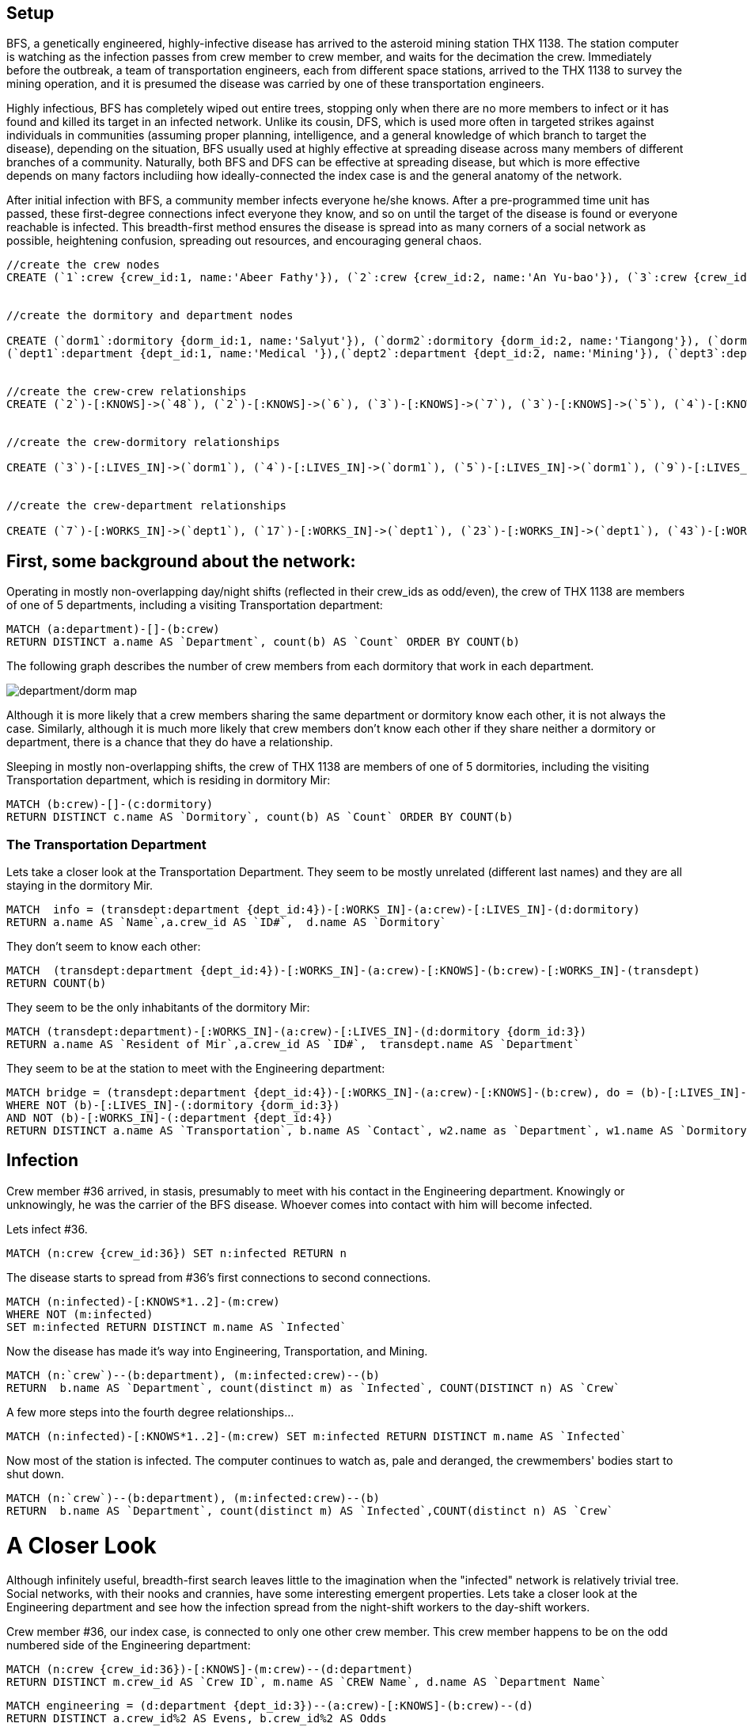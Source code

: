 // = BFS: An Outbreak

:neo4j-version: 3.5

== Setup

BFS, a genetically engineered, highly-infective disease has arrived to the asteroid mining station THX 1138. The station computer is watching as the infection passes from crew member to crew member, and waits for the decimation the crew. Immediately before the outbreak, a team of transportation engineers, each from different space stations, arrived to the THX 1138 to survey the mining operation, and it is presumed the disease was carried by one of these transportation engineers.

Highly infectious, BFS has completely wiped out entire trees, stopping only when there are no more members to infect or it has found and killed its target in an infected network. Unlike its cousin, DFS, which is used more often in targeted strikes against individuals in communities (assuming proper planning, intelligence, and a general knowledge of which branch to target the disease), depending on the situation, BFS usually used at highly effective at spreading disease across many members of different branches of a community. Naturally, both BFS and DFS can be effective at spreading disease, but which is more effective depends on many factors includiing how ideally-connected the index case is and the general anatomy of the network.

After initial infection with BFS, a community member infects everyone he/she knows. After a pre-programmed time unit has passed, these first-degree connections infect everyone they know, and so on until the target of the disease is found or everyone reachable is infected. This breadth-first method ensures the disease is spread into as many corners of a social network as possible, heightening confusion, spreading out resources, and encouraging general chaos.


//hide
//setup
[source,cypher]
----
//create the crew nodes
CREATE (`1`:crew {crew_id:1, name:'Abeer Fathy'}), (`2`:crew {crew_id:2, name:'An Yu-bao'}), (`3`:crew {crew_id:3, name:'Anastasiya Vasilyev'}), (`4`:crew {crew_id:4, name:'Anna Zaytesev'}), (`5`:crew {crew_id:5, name:'Asley Leger'}), (`6`:crew {crew_id:6, name:'Aziza Hsuang-tsung'}), (`7`:crew {crew_id:7, name:'Bai Vasilyev'}), (`8`:crew {crew_id:8, name:'Barbra Schon'}), (`9`:crew {crew_id:9, name:'Bart Kosana'}), (`10`:crew {crew_id:10, name:'Bill Hinzman'}), (`11`:crew {crew_id:11, name:'Bill Cardille'}), (`12`:crew {crew_id:12, name:'Bobba Fett'}), (`13`:crew {crew_id:13, name:'Cai Shen'}), (`14`:crew {crew_id:14, name:'Cammy Schott'}), (`15`:crew {crew_id:15, name:'Cammy Vinogradov'}), (`16`:crew {crew_id:16, name:'Cammy Sokolov'}), (`17`:crew {crew_id:17, name:'Chan Morozov'}), (`18`:crew {crew_id:18, name:'Chan Bang'}), (`19`:crew {crew_id:19, name:'Charles Craig'}), (`20`:crew {crew_id:20, name:'Chew Kwan-yew'}), (`21`:crew {crew_id:21, name:'Chiang Popov'}), (`22`:crew {crew_id:22, name:'Chiu Xiao-yong'}), (`23`:crew {crew_id:23, name:'Dai Lu-fang'}), (`24`:crew {crew_id:24, name:'Dariya Solovynov'}), (`25`:crew {crew_id:25, name:'Dariya Semyonov'}), (`26`:crew {crew_id:26, name:'Dariya Vorobyrov'}), (`27`:crew {crew_id:27, name:'David Cardille'}), (`28`:crew {crew_id:28, name:'Deeanna Lacroix'}), (`29`:crew {crew_id:29, name:'Deng Szeto'}), (`30`:crew {crew_id:30, name:'Dina Schott'}), (`31`:crew {crew_id:31, name:'Dina Sokolov'}), (`32`:crew {crew_id:32, name:'Dina Vinogradov'}), (`33`:crew {crew_id:33, name:'Duane Jones'}), (`34`:crew {crew_id:34, name:'Duane Kuznetsov'}), (`35`:crew {crew_id:35, name:'Efra Man'}), (`36`:crew {crew_id:36, name:'Efra Chih-tui'}), (`37`:crew {crew_id:37, name:'Elena Morozov'}), (`38`:crew {crew_id:38, name:'Elwood Mead'}), (`39`:crew {crew_id:39, name:'Esmeralda Duggan'}), (`40`:crew {crew_id:40, name:'Fathia Xiao-yong'}), (`41`:crew {crew_id:41, name:'Fernanda Bassett'}), (`42`:crew {crew_id:42, name:'Fernanda Bang'}), (`43`:crew {crew_id:43, name:'Fong Chih'}), (`44`:crew {crew_id:44, name:'Francie Koonce'}), (`45`:crew {crew_id:45, name:'Francisco Read'}), (`46`:crew {crew_id:46, name:'Gearldine Mead'}), (`47`:crew {crew_id:47, name:'George Kosana'}), (`48`:crew {crew_id:48, name:'Halima Yu-bao'}), (`49`:crew {crew_id:49, name:'Hind Iamam'}), (`50`:crew {crew_id:50, name:'Hind Chih'}), (`51`:crew {crew_id:51, name:'Hind Kang'}), (`52`:crew {crew_id:52, name:'Hsi Kozlov'}), (`53`:crew {crew_id:53, name:'Hsi Shen'}), (`54`:crew {crew_id:54, name:'Hsi Jin-guo'}), (`55`:crew {crew_id:55, name:'Hsieh Xing-li'}), (`56`:crew {crew_id:56, name:'Hsieh Xun'}), (`57`:crew {crew_id:57, name:'Hua Hen-to'}), (`58`:crew {crew_id:58, name:'Huda Kuznetsov'}), (`59`:crew {crew_id:59, name:'Huda Szeto'}), (`60`:crew {crew_id:60, name:'Huda Qian-fu'}), (`61`:crew {crew_id:61, name:'Huda Jones'}), (`62`:crew {crew_id:62, name:'Huda ODea'}), (`63`:crew {crew_id:63, name:'Huda Ridley'}), (`64`:crew {crew_id:64, name:'Hui Kang'}), (`65`:crew {crew_id:65, name:'Inna Pavlov'}), (`66`:crew {crew_id:66, name:'Inna Vinogradov'}), (`67`:crew {crew_id:67, name:'Inna Smirnov'}), (`68`:crew {crew_id:68, name:'Inna Morozov'}), (`69`:crew {crew_id:69, name:'Jackqueline WayneÊ'}), (`70`:crew {crew_id:70, name:'Jiao Tso-lin'}), (`71`:crew {crew_id:71, name:'Judith ODea'}), (`72`:crew {crew_id:72, name:'Judith Ridley'}), (`73`:crew {crew_id:73, name:'Karl Hardman'}), (`74`:crew {crew_id:74, name:'Karon Hardman'}), (`75`:crew {crew_id:75, name:'Keith WayneÊ'}), (`76`:crew {crew_id:76, name:'Keva Duggan'}), (`77`:crew {crew_id:77, name:'King Man'}), (`78`:crew {crew_id:78, name:'Kylie Eastman'}), (`79`:crew {crew_id:79, name:'Kyra Schon'}), (`80`:crew {crew_id:80, name:'Kyra Smirnov'}), (`81`:crew {crew_id:81, name:'Kyra Vinogradov'}), (`82`:crew {crew_id:82, name:'Lai Wu-ji'}), (`83`:crew {crew_id:83, name:'Lasandra Dew'}), (`84`:crew {crew_id:84, name:'Leong Kwan-yew'}), (`85`:crew {crew_id:85, name:'Lesia Ridley'}), (`86`:crew {crew_id:86, name:'Lotus Xiao-yong'}), (`87`:crew {crew_id:87, name:'Lu Ah-cy'}), (`88`:crew {crew_id:88, name:'Ludmilla Golyubev'}), (`89`:crew {crew_id:89, name:'Luo Chih-tui'}), (`90`:crew {crew_id:90, name:'Maha Ah-cy'}), (`91`:crew {crew_id:91, name:'Mahasin Sindhom'}), (`92`:crew {crew_id:92, name:'Mahasin Xing-li'}), (`93`:crew {crew_id:93, name:'Maria Zaytesev'}), (`94`:crew {crew_id:94, name:'Marilyn Eastman'}), (`95`:crew {crew_id:95, name:'Marina Golyubev'}), (`96`:crew {crew_id:96, name:'Marita Bittner'}), (`97`:crew {crew_id:97, name:'Michael Solovynov'}), (`98`:crew {crew_id:98, name:'Michael Vorobyrov'}), (`99`:crew {crew_id:99, name:'Michael Scott'}), (`100`:crew {crew_id:100, name:'Nabeela Iamam'})


//create the dormitory and department nodes

CREATE (`dorm1`:dormitory {dorm_id:1, name:'Salyut'}), (`dorm2`:dormitory {dorm_id:2, name:'Tiangong'}), (`dorm3`:dormitory {dorm_id:3, name:'Mir'}), (`dorm4`:dormitory {dorm_id:4, name:'Kosmos'}), (`dorm5`:dormitory {dorm_id:5, name:'Zvezda'}), (`dorm6`:dormitory {dorm_id:6, name:'Skylab'}), (`dorm7`:dormitory {dorm_id:7, name:'Genesis'}),
(`dept1`:department {dept_id:1, name:'Medical '}),(`dept2`:department {dept_id:2, name:'Mining'}), (`dept3`:department {dept_id:3, name:'Engineering'}),(`dept4`:department {dept_id:4, name:'Transportation'}), (`dept5`:department {dept_id:5, name:'Management'})


//create the crew-crew relationships
CREATE (`2`)-[:KNOWS]->(`48`), (`2`)-[:KNOWS]->(`6`), (`3`)-[:KNOWS]->(`7`), (`3`)-[:KNOWS]->(`5`), (`4`)-[:KNOWS]->(`93`), (`5`)-[:KNOWS]->(`3`), (`6`)-[:KNOWS]->(`2`), (`7`)-[:KNOWS]->(`3`), (`8`)-[:KNOWS]->(`79`), (`8`)-[:KNOWS]->(`4`), (`9`)-[:KNOWS]->(`47`), (`9`)-[:KNOWS]->(`3`), (`9`)-[:KNOWS]->(`5`), (`10`)-[:KNOWS]->(`2`), (`10`)-[:KNOWS]->(`4`), (`10`)-[:KNOWS]->(`6`), (`11`)-[:KNOWS]->(`27`), (`11`)-[:KNOWS]->(`1`), (`11`)-[:KNOWS]->(`3`), (`11`)-[:KNOWS]->(`5`), (`12`)-[:KNOWS]->(`4`), (`12`)-[:KNOWS]->(`6`), (`13`)-[:KNOWS]->(`53`), (`13`)-[:KNOWS]->(`1`), (`14`)-[:KNOWS]->(`30`), (`14`)-[:KNOWS]->(`4`), (`15`)-[:KNOWS]->(`32`), (`15`)-[:KNOWS]->(`66`), (`15`)-[:KNOWS]->(`81`), (`15`)-[:KNOWS]->(`3`), (`15`)-[:KNOWS]->(`5`), (`16`)-[:KNOWS]->(`31`), (`16`)-[:KNOWS]->(`4`), (`17`)-[:KNOWS]->(`37`), (`17`)-[:KNOWS]->(`68`), (`18`)-[:KNOWS]->(`42`), (`18`)-[:KNOWS]->(`2`), (`19`)-[:KNOWS]->(`3`), (`19`)-[:KNOWS]->(`5`), (`20`)-[:KNOWS]->(`84`), (`20`)-[:KNOWS]->(`2`), (`21`)-[:KNOWS]->(`1`), (`21`)-[:KNOWS]->(`3`), (`21`)-[:KNOWS]->(`5`), (`22`)-[:KNOWS]->(`40`), (`22`)-[:KNOWS]->(`86`), (`22`)-[:KNOWS]->(`2`), (`24`)-[:KNOWS]->(`97`), (`24`)-[:KNOWS]->(`4`), (`25`)-[:KNOWS]->(`3`), (`25`)-[:KNOWS]->(`5`), (`26`)-[:KNOWS]->(`98`), (`26`)-[:KNOWS]->(`2`), (`26`)-[:KNOWS]->(`4`), (`26`)-[:KNOWS]->(`6`), (`27`)-[:KNOWS]->(`11`), (`27`)-[:KNOWS]->(`1`), (`27`)-[:KNOWS]->(`3`), (`27`)-[:KNOWS]->(`5`), (`28`)-[:KNOWS]->(`4`), (`29`)-[:KNOWS]->(`59`), (`29`)-[:KNOWS]->(`1`), (`30`)-[:KNOWS]->(`14`), (`30`)-[:KNOWS]->(`4`), (`31`)-[:KNOWS]->(`16`), (`31`)-[:KNOWS]->(`3`), (`31`)-[:KNOWS]->(`5`), (`32`)-[:KNOWS]->(`15`), (`32`)-[:KNOWS]->(`66`), (`32`)-[:KNOWS]->(`81`), (`32`)-[:KNOWS]->(`4`), (`33`)-[:KNOWS]->(`61`), (`33`)-[:KNOWS]->(`3`), (`33`)-[:KNOWS]->(`5`), (`34`)-[:KNOWS]->(`58`), (`34`)-[:KNOWS]->(`4`), (`35`)-[:KNOWS]->(`77`), (`35`)-[:KNOWS]->(`1`), (`35`)-[:KNOWS]->(`3`), (`35`)-[:KNOWS]->(`5`), (`36`)-[:KNOWS]->(`89`), (`37`)-[:KNOWS]->(`17`), (`37`)-[:KNOWS]->(`68`), (`37`)-[:KNOWS]->(`3`), (`37`)-[:KNOWS]->(`5`), (`38`)-[:KNOWS]->(`46`), (`38`)-[:KNOWS]->(`4`), (`39`)-[:KNOWS]->(`76`), (`39`)-[:KNOWS]->(`3`), (`39`)-[:KNOWS]->(`5`), (`40`)-[:KNOWS]->(`22`), (`40`)-[:KNOWS]->(`86`), (`41`)-[:KNOWS]->(`3`), (`41`)-[:KNOWS]->(`5`), (`42`)-[:KNOWS]->(`18`), (`42`)-[:KNOWS]->(`6`), (`43`)-[:KNOWS]->(`50`), (`44`)-[:KNOWS]->(`4`), (`45`)-[:KNOWS]->(`3`), (`45`)-[:KNOWS]->(`5`), (`46`)-[:KNOWS]->(`38`), (`46`)-[:KNOWS]->(`4`), (`47`)-[:KNOWS]->(`9`), (`47`)-[:KNOWS]->(`3`), (`47`)-[:KNOWS]->(`5`), (`48`)-[:KNOWS]->(`2`), (`49`)-[:KNOWS]->(`100`), (`49`)-[:KNOWS]->(`1`), (`50`)-[:KNOWS]->(`43`), (`50`)-[:KNOWS]->(`2`), (`51`)-[:KNOWS]->(`64`), (`52`)-[:KNOWS]->(`4`), (`53`)-[:KNOWS]->(`13`), (`53`)-[:KNOWS]->(`3`), (`53`)-[:KNOWS]->(`5`), (`54`)-[:KNOWS]->(`2`), (`55`)-[:KNOWS]->(`92`), (`55`)-[:KNOWS]->(`1`), (`56`)-[:KNOWS]->(`2`), (`56`)-[:KNOWS]->(`6`), (`58`)-[:KNOWS]->(`34`), (`58`)-[:KNOWS]->(`4`), (`59`)-[:KNOWS]->(`29`), (`60`)-[:KNOWS]->(`6`), (`61`)-[:KNOWS]->(`33`), (`62`)-[:KNOWS]->(`71`), (`62`)-[:KNOWS]->(`6`), (`63`)-[:KNOWS]->(`72`), (`63`)-[:KNOWS]->(`85`), (`64`)-[:KNOWS]->(`51`), (`64`)-[:KNOWS]->(`2`), (`65`)-[:KNOWS]->(`3`), (`65`)-[:KNOWS]->(`5`), (`66`)-[:KNOWS]->(`15`), (`66`)-[:KNOWS]->(`32`), (`66`)-[:KNOWS]->(`81`), (`66`)-[:KNOWS]->(`4`), (`67`)-[:KNOWS]->(`80`), (`67`)-[:KNOWS]->(`3`), (`67`)-[:KNOWS]->(`5`), (`68`)-[:KNOWS]->(`17`), (`68`)-[:KNOWS]->(`37`), (`68`)-[:KNOWS]->(`4`), (`69`)-[:KNOWS]->(`75`), (`69`)-[:KNOWS]->(`1`), (`69`)-[:KNOWS]->(`3`), (`69`)-[:KNOWS]->(`5`), (`70`)-[:KNOWS]->(`2`), (`70`)-[:KNOWS]->(`4`), (`71`)-[:KNOWS]->(`62`), (`71`)-[:KNOWS]->(`1`), (`71`)-[:KNOWS]->(`3`), (`71`)-[:KNOWS]->(`5`), (`72`)-[:KNOWS]->(`63`), (`72`)-[:KNOWS]->(`85`), (`72`)-[:KNOWS]->(`4`), (`73`)-[:KNOWS]->(`74`), (`73`)-[:KNOWS]->(`3`), (`73`)-[:KNOWS]->(`5`), (`74`)-[:KNOWS]->(`73`), (`74`)-[:KNOWS]->(`4`), (`75`)-[:KNOWS]->(`69`), (`75`)-[:KNOWS]->(`1`), (`75`)-[:KNOWS]->(`3`), (`75`)-[:KNOWS]->(`5`), (`76`)-[:KNOWS]->(`39`), (`76`)-[:KNOWS]->(`4`), (`77`)-[:KNOWS]->(`35`), (`77`)-[:KNOWS]->(`3`), (`77`)-[:KNOWS]->(`5`), (`78`)-[:KNOWS]->(`94`), (`78`)-[:KNOWS]->(`4`), (`79`)-[:KNOWS]->(`8`), (`79`)-[:KNOWS]->(`1`), (`79`)-[:KNOWS]->(`3`), (`79`)-[:KNOWS]->(`5`), (`80`)-[:KNOWS]->(`67`), (`80`)-[:KNOWS]->(`2`), (`80`)-[:KNOWS]->(`4`), (`80`)-[:KNOWS]->(`6`), (`81`)-[:KNOWS]->(`15`), (`81`)-[:KNOWS]->(`32`), (`81`)-[:KNOWS]->(`66`), (`81`)-[:KNOWS]->(`1`), (`81`)-[:KNOWS]->(`3`), (`81`)-[:KNOWS]->(`5`), (`82`)-[:KNOWS]->(`2`), (`83`)-[:KNOWS]->(`3`), (`83`)-[:KNOWS]->(`5`), (`84`)-[:KNOWS]->(`20`), (`85`)-[:KNOWS]->(`63`), (`85`)-[:KNOWS]->(`72`), (`85`)-[:KNOWS]->(`3`), (`85`)-[:KNOWS]->(`5`), (`86`)-[:KNOWS]->(`22`), (`86`)-[:KNOWS]->(`40`), (`86`)-[:KNOWS]->(`2`), (`86`)-[:KNOWS]->(`4`), (`87`)-[:KNOWS]->(`90`), (`87`)-[:KNOWS]->(`1`), (`87`)-[:KNOWS]->(`3`), (`87`)-[:KNOWS]->(`5`), (`88`)-[:KNOWS]->(`95`), (`88`)-[:KNOWS]->(`4`), (`89`)-[:KNOWS]->(`36`), (`89`)-[:KNOWS]->(`1`), (`89`)-[:KNOWS]->(`3`), (`89`)-[:KNOWS]->(`5`), (`90`)-[:KNOWS]->(`87`), (`92`)-[:KNOWS]->(`55`), (`92`)-[:KNOWS]->(`4`), (`92`)-[:KNOWS]->(`6`), (`93`)-[:KNOWS]->(`4`), (`93`)-[:KNOWS]->(`3`), (`93`)-[:KNOWS]->(`5`), (`94`)-[:KNOWS]->(`78`), (`94`)-[:KNOWS]->(`4`), (`95`)-[:KNOWS]->(`88`), (`95`)-[:KNOWS]->(`3`), (`95`)-[:KNOWS]->(`5`), (`96`)-[:KNOWS]->(`4`), (`97`)-[:KNOWS]->(`24`), (`97`)-[:KNOWS]->(`3`), (`97`)-[:KNOWS]->(`5`), (`98`)-[:KNOWS]->(`26`), (`98`)-[:KNOWS]->(`4`), (`100`)-[:KNOWS]->(`49`)


//create the crew-dormitory relationships

CREATE (`3`)-[:LIVES_IN]->(`dorm1`), (`4`)-[:LIVES_IN]->(`dorm1`), (`5`)-[:LIVES_IN]->(`dorm1`), (`9`)-[:LIVES_IN]->(`dorm1`), (`12`)-[:LIVES_IN]->(`dorm1`), (`15`)-[:LIVES_IN]->(`dorm1`), (`30`)-[:LIVES_IN]->(`dorm1`), (`31`)-[:LIVES_IN]->(`dorm1`), (`35`)-[:LIVES_IN]->(`dorm1`), (`39`)-[:LIVES_IN]->(`dorm1`), (`47`)-[:LIVES_IN]->(`dorm1`), (`53`)-[:LIVES_IN]->(`dorm1`), (`70`)-[:LIVES_IN]->(`dorm1`), (`76`)-[:LIVES_IN]->(`dorm1`), (`77`)-[:LIVES_IN]->(`dorm1`), (`86`)-[:LIVES_IN]->(`dorm1`), (`87`)-[:LIVES_IN]->(`dorm1`), (`89`)-[:LIVES_IN]->(`dorm1`), (`92`)-[:LIVES_IN]->(`dorm1`), (`93`)-[:LIVES_IN]->(`dorm1`), (`97`)-[:LIVES_IN]->(`dorm1`), (`2`)-[:LIVES_IN]->(`dorm2`), (`6`)-[:LIVES_IN]->(`dorm2`), (`10`)-[:LIVES_IN]->(`dorm2`), (`13`)-[:LIVES_IN]->(`dorm2`), (`26`)-[:LIVES_IN]->(`dorm2`), (`56`)-[:LIVES_IN]->(`dorm2`), (`63`)-[:LIVES_IN]->(`dorm2`), (`80`)-[:LIVES_IN]->(`dorm2`), (`83`)-[:LIVES_IN]->(`dorm2`), (`36`)-[:LIVES_IN]->(`dorm3`), (`40`)-[:LIVES_IN]->(`dorm3`), (`48`)-[:LIVES_IN]->(`dorm3`), (`51`)-[:LIVES_IN]->(`dorm3`), (`90`)-[:LIVES_IN]->(`dorm3`), (`91`)-[:LIVES_IN]->(`dorm3`), (`100`)-[:LIVES_IN]->(`dorm3`), (`25`)-[:LIVES_IN]->(`dorm4`), (`28`)-[:LIVES_IN]->(`dorm4`), (`29`)-[:LIVES_IN]->(`dorm4`), (`32`)-[:LIVES_IN]->(`dorm4`), (`33`)-[:LIVES_IN]->(`dorm4`), (`34`)-[:LIVES_IN]->(`dorm4`), (`58`)-[:LIVES_IN]->(`dorm4`), (`61`)-[:LIVES_IN]->(`dorm4`), (`78`)-[:LIVES_IN]->(`dorm4`), (`82`)-[:LIVES_IN]->(`dorm4`), (`88`)-[:LIVES_IN]->(`dorm4`), (`94`)-[:LIVES_IN]->(`dorm4`), (`95`)-[:LIVES_IN]->(`dorm4`), (`96`)-[:LIVES_IN]->(`dorm4`), (`99`)-[:LIVES_IN]->(`dorm4`), (`1`)-[:LIVES_IN]->(`dorm5`), (`8`)-[:LIVES_IN]->(`dorm5`), (`11`)-[:LIVES_IN]->(`dorm5`), (`16`)-[:LIVES_IN]->(`dorm5`), (`18`)-[:LIVES_IN]->(`dorm5`), (`20`)-[:LIVES_IN]->(`dorm5`), (`21`)-[:LIVES_IN]->(`dorm5`), (`27`)-[:LIVES_IN]->(`dorm5`), (`38`)-[:LIVES_IN]->(`dorm5`), (`42`)-[:LIVES_IN]->(`dorm5`), (`46`)-[:LIVES_IN]->(`dorm5`), (`52`)-[:LIVES_IN]->(`dorm5`), (`54`)-[:LIVES_IN]->(`dorm5`), (`60`)-[:LIVES_IN]->(`dorm5`), (`62`)-[:LIVES_IN]->(`dorm5`), (`69`)-[:LIVES_IN]->(`dorm5`), (`71`)-[:LIVES_IN]->(`dorm5`), (`75`)-[:LIVES_IN]->(`dorm5`), (`79`)-[:LIVES_IN]->(`dorm5`), (`81`)-[:LIVES_IN]->(`dorm5`), (`84`)-[:LIVES_IN]->(`dorm5`), (`7`)-[:LIVES_IN]->(`dorm6`), (`14`)-[:LIVES_IN]->(`dorm6`), (`17`)-[:LIVES_IN]->(`dorm6`), (`19`)-[:LIVES_IN]->(`dorm6`), (`22`)-[:LIVES_IN]->(`dorm6`), (`23`)-[:LIVES_IN]->(`dorm6`), (`24`)-[:LIVES_IN]->(`dorm6`), (`37`)-[:LIVES_IN]->(`dorm6`), (`41`)-[:LIVES_IN]->(`dorm6`), (`43`)-[:LIVES_IN]->(`dorm6`), (`44`)-[:LIVES_IN]->(`dorm6`), (`45`)-[:LIVES_IN]->(`dorm6`), (`49`)-[:LIVES_IN]->(`dorm6`), (`50`)-[:LIVES_IN]->(`dorm6`), (`55`)-[:LIVES_IN]->(`dorm6`), (`57`)-[:LIVES_IN]->(`dorm6`), (`59`)-[:LIVES_IN]->(`dorm6`), (`64`)-[:LIVES_IN]->(`dorm6`), (`65`)-[:LIVES_IN]->(`dorm6`), (`66`)-[:LIVES_IN]->(`dorm6`), (`67`)-[:LIVES_IN]->(`dorm6`), (`68`)-[:LIVES_IN]->(`dorm6`), (`72`)-[:LIVES_IN]->(`dorm6`), (`73`)-[:LIVES_IN]->(`dorm6`), (`74`)-[:LIVES_IN]->(`dorm6`), (`85`)-[:LIVES_IN]->(`dorm6`), (`98`)-[:LIVES_IN]->(`dorm6`)


//create the crew-department relationships

CREATE (`7`)-[:WORKS_IN]->(`dept1`), (`17`)-[:WORKS_IN]->(`dept1`), (`23`)-[:WORKS_IN]->(`dept1`), (`43`)-[:WORKS_IN]->(`dept1`), (`53`)-[:WORKS_IN]->(`dept1`), (`57`)-[:WORKS_IN]->(`dept1`), (`77`)-[:WORKS_IN]->(`dept1`), (`84`)-[:WORKS_IN]->(`dept1`), (`3`)-[:WORKS_IN]->(`dept2`), (`4`)-[:WORKS_IN]->(`dept2`), (`5`)-[:WORKS_IN]->(`dept2`), (`8`)-[:WORKS_IN]->(`dept2`), (`9`)-[:WORKS_IN]->(`dept2`), (`10`)-[:WORKS_IN]->(`dept2`), (`11`)-[:WORKS_IN]->(`dept2`), (`14`)-[:WORKS_IN]->(`dept2`), (`15`)-[:WORKS_IN]->(`dept2`), (`16`)-[:WORKS_IN]->(`dept2`), (`19`)-[:WORKS_IN]->(`dept2`), (`21`)-[:WORKS_IN]->(`dept2`), (`24`)-[:WORKS_IN]->(`dept2`), (`25`)-[:WORKS_IN]->(`dept2`), (`26`)-[:WORKS_IN]->(`dept2`), (`27`)-[:WORKS_IN]->(`dept2`), (`28`)-[:WORKS_IN]->(`dept2`), (`30`)-[:WORKS_IN]->(`dept2`), (`31`)-[:WORKS_IN]->(`dept2`), (`32`)-[:WORKS_IN]->(`dept2`), (`33`)-[:WORKS_IN]->(`dept2`), (`34`)-[:WORKS_IN]->(`dept2`), (`37`)-[:WORKS_IN]->(`dept2`), (`38`)-[:WORKS_IN]->(`dept2`), (`39`)-[:WORKS_IN]->(`dept2`), (`41`)-[:WORKS_IN]->(`dept2`), (`44`)-[:WORKS_IN]->(`dept2`), (`45`)-[:WORKS_IN]->(`dept2`), (`46`)-[:WORKS_IN]->(`dept2`), (`47`)-[:WORKS_IN]->(`dept2`), (`52`)-[:WORKS_IN]->(`dept2`), (`58`)-[:WORKS_IN]->(`dept2`), (`65`)-[:WORKS_IN]->(`dept2`), (`66`)-[:WORKS_IN]->(`dept2`), (`67`)-[:WORKS_IN]->(`dept2`), (`68`)-[:WORKS_IN]->(`dept2`), (`69`)-[:WORKS_IN]->(`dept2`), (`71`)-[:WORKS_IN]->(`dept2`), (`72`)-[:WORKS_IN]->(`dept2`), (`73`)-[:WORKS_IN]->(`dept2`), (`74`)-[:WORKS_IN]->(`dept2`), (`75`)-[:WORKS_IN]->(`dept2`), (`76`)-[:WORKS_IN]->(`dept2`), (`78`)-[:WORKS_IN]->(`dept2`), (`79`)-[:WORKS_IN]->(`dept2`), (`80`)-[:WORKS_IN]->(`dept2`), (`81`)-[:WORKS_IN]->(`dept2`), (`83`)-[:WORKS_IN]->(`dept2`), (`85`)-[:WORKS_IN]->(`dept2`), (`88`)-[:WORKS_IN]->(`dept2`), (`93`)-[:WORKS_IN]->(`dept2`), (`94`)-[:WORKS_IN]->(`dept2`), (`95`)-[:WORKS_IN]->(`dept2`), (`96`)-[:WORKS_IN]->(`dept2`), (`97`)-[:WORKS_IN]->(`dept2`), (`98`)-[:WORKS_IN]->(`dept2`), (`1`)-[:WORKS_IN]->(`dept3`), (`2`)-[:WORKS_IN]->(`dept3`), (`13`)-[:WORKS_IN]->(`dept3`), (`18`)-[:WORKS_IN]->(`dept3`), (`20`)-[:WORKS_IN]->(`dept3`), (`22`)-[:WORKS_IN]->(`dept3`), (`29`)-[:WORKS_IN]->(`dept3`), (`35`)-[:WORKS_IN]->(`dept3`), (`49`)-[:WORKS_IN]->(`dept3`), (`50`)-[:WORKS_IN]->(`dept3`), (`54`)-[:WORKS_IN]->(`dept3`), (`55`)-[:WORKS_IN]->(`dept3`), (`56`)-[:WORKS_IN]->(`dept3`), (`64`)-[:WORKS_IN]->(`dept3`), (`70`)-[:WORKS_IN]->(`dept3`), (`82`)-[:WORKS_IN]->(`dept3`), (`86`)-[:WORKS_IN]->(`dept3`), (`87`)-[:WORKS_IN]->(`dept3`), (`89`)-[:WORKS_IN]->(`dept3`), (`36`)-[:WORKS_IN]->(`dept4`), (`40`)-[:WORKS_IN]->(`dept4`), (`48`)-[:WORKS_IN]->(`dept4`), (`51`)-[:WORKS_IN]->(`dept4`), (`90`)-[:WORKS_IN]->(`dept4`), (`91`)-[:WORKS_IN]->(`dept4`), (`100`)-[:WORKS_IN]->(`dept4`), (`6`)-[:WORKS_IN]->(`dept5`), (`12`)-[:WORKS_IN]->(`dept5`), (`42`)-[:WORKS_IN]->(`dept5`), (`59`)-[:WORKS_IN]->(`dept5`), (`60`)-[:WORKS_IN]->(`dept5`), (`61`)-[:WORKS_IN]->(`dept5`), (`62`)-[:WORKS_IN]->(`dept5`), (`63`)-[:WORKS_IN]->(`dept5`), (`92`)-[:WORKS_IN]->(`dept5`), (`99`)-[:WORKS_IN]->(`dept5`)
----


== First, some background about the network:

Operating in mostly non-overlapping day/night shifts (reflected in their crew_ids as odd/even), the crew of THX 1138 are members of one of 5 departments, including a visiting Transportation department:

[source,cypher]
----
MATCH (a:department)-[]-(b:crew)
RETURN DISTINCT a.name AS `Department`, count(b) AS `Count` ORDER BY COUNT(b)
----
//table

The following graph describes the number of crew members from each dormitory that work in each department.

image::http://i.imgur.com/xoUkM8x.png[department/dorm map]

Although it is more likely that a crew members sharing the same department or dormitory know each other, it is not always the case. Similarly, although it is much more likely that crew members don't know each other if they share neither a dormitory or department, there is a chance that they do have a relationship.

Sleeping in mostly non-overlapping shifts, the crew of THX 1138 are members of one of 5 dormitories, including the visiting Transportation department, which is residing in dormitory Mir:

[source,cypher]
----
MATCH (b:crew)-[]-(c:dormitory)
RETURN DISTINCT c.name AS `Dormitory`, count(b) AS `Count` ORDER BY COUNT(b)
----
//table


=== The Transportation Department

Lets take a closer look at the Transportation Department. They seem to be mostly unrelated (different last names) and they are all staying in the dormitory Mir.
//hide
[source,cypher]
----
MATCH  info = (transdept:department {dept_id:4})-[:WORKS_IN]-(a:crew)-[:LIVES_IN]-(d:dormitory)
RETURN a.name AS `Name`,a.crew_id AS `ID#`,  d.name AS `Dormitory`
----
//table

They don’t seem to know each other:
[source,cypher]
----
MATCH  (transdept:department {dept_id:4})-[:WORKS_IN]-(a:crew)-[:KNOWS]-(b:crew)-[:WORKS_IN]-(transdept)
RETURN COUNT(b)
----

They seem to be the only inhabitants of the dormitory Mir:
[source,cypher]
----
MATCH (transdept:department)-[:WORKS_IN]-(a:crew)-[:LIVES_IN]-(d:dormitory {dorm_id:3})
RETURN a.name AS `Resident of Mir`,a.crew_id AS `ID#`,  transdept.name AS `Department`
----
//table

They seem to be at the station to meet with the Engineering department:
[source,cypher]
----
MATCH bridge = (transdept:department {dept_id:4})-[:WORKS_IN]-(a:crew)-[:KNOWS]-(b:crew), do = (b)-[:LIVES_IN]-(w1:dormitory), de = (b)-[:WORKS_IN]-(w2:department)
WHERE NOT (b)-[:LIVES_IN]-(:dormitory {dorm_id:3})
AND NOT (b)-[:WORKS_IN]-(:department {dept_id:4})
RETURN DISTINCT a.name AS `Transportation`, b.name AS `Contact`, w2.name as `Department`, w1.name AS `Dormitory` ORDER BY a.name
----
//table


== Infection

Crew member #36 arrived, in stasis, presumably to meet with his contact in the Engineering department. Knowingly or unknowingly, he was the carrier of the BFS disease. Whoever comes into contact with him will become infected.

Lets infect #36.
[source,cypher]
----
MATCH (n:crew {crew_id:36}) SET n:infected RETURN n
----

The disease starts to spread from #36's first connections to second connections.
[source,cypher]
----
MATCH (n:infected)-[:KNOWS*1..2]-(m:crew)
WHERE NOT (m:infected)
SET m:infected RETURN DISTINCT m.name AS `Infected`
----

Now the disease has made it's way into Engineering, Transportation, and Mining.

[source,cypher]
----
MATCH (n:`crew`)--(b:department), (m:infected:crew)--(b)
RETURN  b.name AS `Department`, count(distinct m) as `Infected`, COUNT(DISTINCT n) AS `Crew`
----
//table

A few more steps into the fourth degree relationships...
//hide
[source,cypher]
----
MATCH (n:infected)-[:KNOWS*1..2]-(m:crew) SET m:infected RETURN DISTINCT m.name AS `Infected`
----

Now most of the station is infected. The computer continues to watch as, pale and deranged, the crewmembers' bodies start to shut down.
//hide
[source,cypher]
----
MATCH (n:`crew`)--(b:department), (m:infected:crew)--(b)
RETURN  b.name AS `Department`, count(distinct m) AS `Infected`,COUNT(distinct n) AS `Crew`
----
//table

= A Closer Look

Although infinitely useful, breadth-first search leaves little to the imagination when the "infected" network is relatively trivial tree. Social networks, with their nooks and crannies, have some interesting emergent properties. Lets take a closer look at the Engineering department and see how the infection spread from the night-shift workers to the day-shift workers.

Crew member #36, our index case, is connected to only one other crew member. This crew member happens to be on the odd numbered side of the Engineering department:

[source,cypher]
----
MATCH (n:crew {crew_id:36})-[:KNOWS]-(m:crew)--(d:department)
RETURN DISTINCT m.crew_id AS `Crew ID`, m.name AS `CREW Name`, d.name AS `Department Name`
----

[source,cypher]
----
MATCH engineering = (d:department {dept_id:3})--(a:crew)-[:KNOWS]-(b:crew)--(d)
RETURN DISTINCT a.crew_id%2 AS Evens, b.crew_id%2 AS Odds
----

Since the two halves of the Engineering department never interact, the disease must have found a path outside the department in order to jump sides. Let's see if we can find the path the disease took as it jumped from #36 and Engineering Odds to Engineering Evens.

[source,cypher]
----
MATCH eng_index = (d:department {dept_id:3})--(a:crew)-[:KNOWS]-(:crew {crew_id:36}),
(e:crew)--(d),
path = (a)-[r:KNOWS]-(e)
WHERE e.crew_id%2 = 0
RETURN DISTINCT [x IN nodes( path) | x.crew_id] AS `Path to Evens`
----

Alright, so there's no clean one-node path between evens and odds, but there are several paths, the shortest being 4 hops long. The query illustrating these paths just kills the graph gist so it is ommitted here. The distance between the two subgraphs explains the rather slow spread of the disease across the Engineering subgraph.

== Adding a Path & Starting Over

A bridge refers to an edge (or in Neo4j, a relationship), that when deleted, increases the number of connected components. In the example below, both edge a or b could be bridges, as their deletion would result in two connected components, only one of which would include Bob.

image::http://i.imgur.com/DvwWxMI.png[example]

Let's add a one-node path between the the odds and the evens of the Engineering department and take a look at the effects on the spread of the disease anew. Although the odds and evens are not strictly independent of each other, they are far away enough that we might consider them independent, and the connection from the even (or odd) node to Bob a bridge.

[source,cypher]
----
MATCH (a:crew {crew_id: 2 }),(b:crew {crew_id: 89})
MERGE (a)-[:KNOWS]->(new:crew {crew_id:102, name:'Bob Ralph'})-[:KNOWS]->(b)
RETURN new.name
----

It will now take 2 hops to get from the infected node to Bob, so the fun will start at or after 3 hops.
[source,cypher]
----
MATCH (a:crew {crew_id: 36 })-[r:KNOWS*1..2]-(b:crew {crew_id: 102})
RETURN LENGTH(r)
----

Removing the infection fom everyone but crew member #36:

[source,cypher]
----
MATCH (a:infected)
WHERE NOT a.crew_id = 36
REMOVE a:infected
----

Again, the disease starts to spread from #36's first connections to second connections.

[source,cypher]
----
MATCH (n:infected)-[:KNOWS*1..2]-(m:crew)
WHERE NOT (m:infected)
SET m:infected RETURN DISTINCT m.name AS `Infected`
----

Again, the disease has made it's way into Engineering, Transportation, and Mining, but this time, the (node attatched to the) bridge is infected. Since the node, Bob, does not belong to any department, he does not appear in the chart below.


[source,cypher]
----
MATCH (n:`crew`)--(b:department), (m:infected:crew)--(b)
RETURN  b.name AS `Department`, COUNT(DISTINCT m) AS `Infected`,COUNT(DISTINCT n) AS `Crew`
----
//table

Lets see what happens with two more hops:

[source,cypher]
----
MATCH (n:infected)-[:KNOWS*1..2]-(m:crew)
WHERE NOT (m:infected)
SET m:infected RETURN DISTINCT m.name AS `Infected`
----

//hide
[source,cypher]
----
MATCH (n:`crew`)--(b:department), (m:infected:crew)--(b)
RETURN  b.name AS `Department`, COUNT(DISTINCT m) AS `Infected`,COUNT(DISTINCT n) AS `Crew`
----
//table
[width="30%",cols="2",options="header"]
|==========================
|Department      |Number Infected, Pre-Bob

|Management|5
|Medical|4
|Engineering|8
|Transportation|3
|Mining|41
|==========================

Although there are slightly more infected members of Management, Medical, Transportation, and Mining, the proportion of infected Engineers after 4 hops doubled after the addition of the bridge.


= Conclusion

Classically taught to undergraduates on rather uncomplicated trees, breadth-first search is an excellent method to traverse or search a graph. However, throw in a social network, with loops, dead ends, and isolated subgraphs, and things get more interesting.

Although a toy example, there are parallels between the spread of disease in this space station and the spread of disease in other, presumably well-connected social networks. For example, in the city of Baltimore, tuberculosis and syphillis infect a large number of people walking the same streets and taking the same busses as other Baltimore residents that may be blissfully unaware of the high proportion of infectious disease in their cities, much like the even and odd members of our Engineering department.
